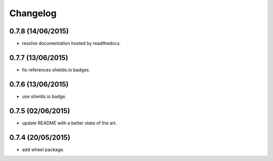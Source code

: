 Changelog
=========

0.7.8 (14/06/2015)
------------------

- resolve documentation hosted by readthedocs.

0.7.7 (13/06/2015)
------------------

- fix references shields.io badges.

0.7.6 (13/06/2015)
------------------

- use shields.io badge.

0.7.5 (02/06/2015)
------------------

- update README with a better state of the art.

0.7.4 (20/05/2015)
------------------

- add wheel package.
